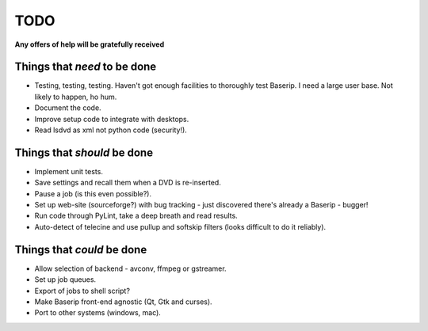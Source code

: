 TODO
====

**Any offers of help will be gratefully received**

Things that *need* to be done
-----------------------------

* Testing, testing, testing.
  Haven't got enough facilities to thoroughly test Baserip. I need a 
  large user base. Not likely to happen, ho hum.

* Document the code.

* Improve setup code to integrate with desktops.

* Read lsdvd as xml not python code (security!).


Things that *should* be done
----------------------------

* Implement unit tests.

* Save settings and recall them when a DVD is re-inserted.

* Pause a job (is this even possible?).

* Set up web-site (sourceforge?) with bug tracking - just discovered 
  there's already a Baserip - bugger!

* Run code through PyLint, take a deep breath and read results.

* Auto-detect of telecine and use pullup and softskip filters (looks difficult
  to do it reliably).

Things that *could* be done
---------------------------

* Allow selection of backend - avconv, ffmpeg or gstreamer.

* Set up job queues.

* Export of jobs to shell script?

* Make Baserip front-end agnostic (Qt, Gtk and curses).

* Port to other systems (windows, mac).
